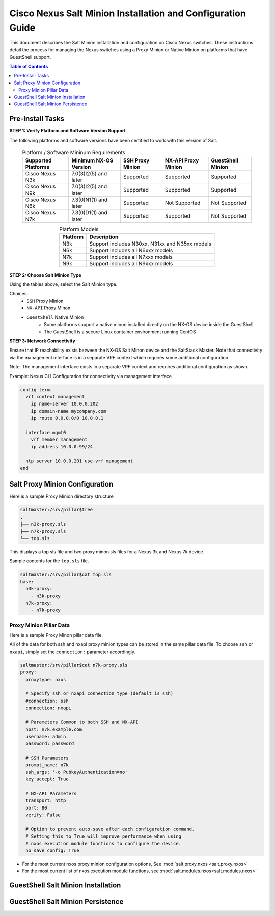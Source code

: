============================================================
Cisco Nexus Salt Minion Installation and Configuration Guide
============================================================

This document describes the Salt Minion installation and configuration on Cisco Nexus switches.  These instructions detail the process for managing the Nexus switches using a Proxy Minion or Native Minion on platforms that have GuestShell support.

.. contents:: Table of Contents

Pre-Install Tasks
=================

**STEP 1: Verify Platform and Software Version Support**

The following platforms and software versions have been certified to work with this version of Salt.

  .. table:: Platform / Software Mininum Requirements
     :widths: auto
     :align: center

     ===================  =====================  ================  ===================  =================
     Supported Platforms  Minimum NX-OS Version  SSH Proxy Minion  NX-API Proxy Minion  GuestShell Minion
     ===================  =====================  ================  ===================  =================
     Cisco Nexus N3k      7.0(3)I2(5) and later  Supported         Supported            Supported
     Cisco Nexus N9k      7.0(3)I2(5) and later  Supported         Supported            Supported
     Cisco Nexus N6k      7.3(0)N1(1) and later  Supported         Not Supported        Not Supported
     Cisco Nexus N7k      7.3(0)D1(1) and later  Supported         Supported            Not Supported
     ===================  =====================  ================  ===================  =================
   
  .. table:: Platform Models
     :widths: auto
     :align: center

     ========  ===========
     Platform  Description
     ========  ===========
     N3k       Support includes N30xx, N31xx and N35xx models
     N6k       Support includes all N6xxx models
     N7k       Support includes all N7xxx models
     N9k       Support includes all N9xxx models
     ========  ===========

**STEP 2: Choose Salt Minion Type**

Using the tables above, select the Salt Minion type.

Choices:
  * ``SSH`` Proxy Minion
  * ``NX-API`` Proxy Minon
  * ``GuestShell`` Native Minion
      * Some platforms support a native minon installed directly on the NX-OS device inside the GuestShell
      * The GuestShell is a secure Linux container environment running CentOS

**STEP 3: Network Connectivity**

Ensure that IP reachability exists between the NX-OS Salt Minon device and the SaltStack Master. Note that connectivity via the management interface is in a separate VRF context which requires some additional configuration.

Note: The management interface exists in a separate VRF context and requires additional configuration as shown.

Example: Nexus CLI Configuration for connectivity via management interface

.. code:: bash

  config term
    vrf context management
      ip name-server 10.0.0.202
      ip domain-name mycompany.com
      ip route 0.0.0.0/0 10.0.0.1

    interface mgmt0
      vrf member management
      ip address 10.0.0.99/24

    ntp server 10.0.0.201 use-vrf management
  end

Salt Proxy Minion Configuration
===============================

Here is a sample Proxy Minion directory structure

.. code:: bash

  saltmaster:/srv/pillar$tree
  .
  ├── n3k-proxy.sls
  ├── n7k-proxy.sls
  └── top.sls

This displays a top sls file and two proxy minon sls files for a Nexus 3k and Nexus 7k device.

Sample contents for the ``top.sls`` file.

.. code:: yaml

  saltmaster:/srv/pillar$cat top.sls 
  base:
    n3k-proxy:
      - n3k-proxy
    n7k-proxy:
      - n7k-proxy

Proxy Minion Pillar Data
------------------------

Here is a sample Proxy Minon pillar data file.

All of the data for both ssh and nxapi proxy minion types can be stored in the same pillar data file.  To choose ``ssh`` or ``nxapi``, simply set the ``connection:`` parameter accordingly.

.. code:: yaml

  saltmaster:/srv/pillar$cat n7k-proxy.sls
  proxy:
    proxytype: nxos
    
    # Specify ssh or nxapi connection type (default is ssh)
    #connection: ssh 
    connection: nxapi

    # Parameters Common to both SSH and NX-API
    host: n7k.example.com
    username: admin 
    password: password
    
    # SSH Parameters
    prompt_name: n7k
    ssh_args: '-o PubkeyAuthentication=no'
    key_accept: True
    
    # NX-API Parameters
    transport: http
    port: 80 
    verify: False
    
    # Option to prevent auto-save after each configuration command.
    # Setting this to True will improve performance when using
    # nxos execution module functions to configure the device.
    no_save_config: True
    

* For the most current nxos proxy minion configuration options, See :mod:`salt.proxy.nxos <salt.proxy.nxos>`
* For the most current list of nxos execution module functions, see :mod:`salt.modules.nxos<salt.modules.nxos>`



GuestShell Salt Minion Installation
===================================

GuestShell Salt Minion Persistence
===================================
